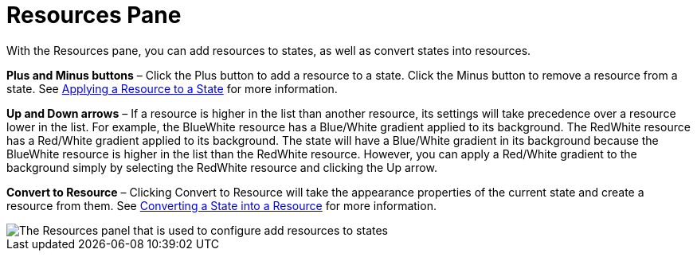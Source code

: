 ﻿////

|metadata|
{
    "name": "styling-guide-resources-pane",
    "controlName": [],
    "tags": ["Styling","Theming"],
    "guid": "{B187D197-DB13-42F4-8046-CA0EA5AA9839}",  
    "buildFlags": [],
    "createdOn": "0001-01-01T00:00:00Z"
}
|metadata|
////

= Resources Pane

With the Resources pane, you can add resources to states, as well as convert states into resources.

*Plus and Minus buttons* – Click the Plus button to add a resource to a state. Click the Minus button to remove a resource from a state. See link:styling-guide-applying-a-resource-to-a-state.html[Applying a Resource to a State] for more information.

*Up and Down arrows* – If a resource is higher in the list than another resource, its settings will take precedence over a resource lower in the list. For example, the BlueWhite resource has a Blue/White gradient applied to its background. The RedWhite resource has a Red/White gradient applied to its background. The state will have a Blue/White gradient in its background because the BlueWhite resource is higher in the list than the RedWhite resource. However, you can apply a Red/White gradient to the background simply by selecting the RedWhite resource and clicking the Up arrow.

*Convert to Resource* – Clicking Convert to Resource will take the appearance properties of the current state and create a resource from them. See link:styling-guide-converting-a-state-into-a-resource.html[Converting a State into a Resource] for more information.

image::images/AppStyling_Resources_Pane_01.png[The Resources panel that is used to configure add resources to states, as well as convert states into resources.]
